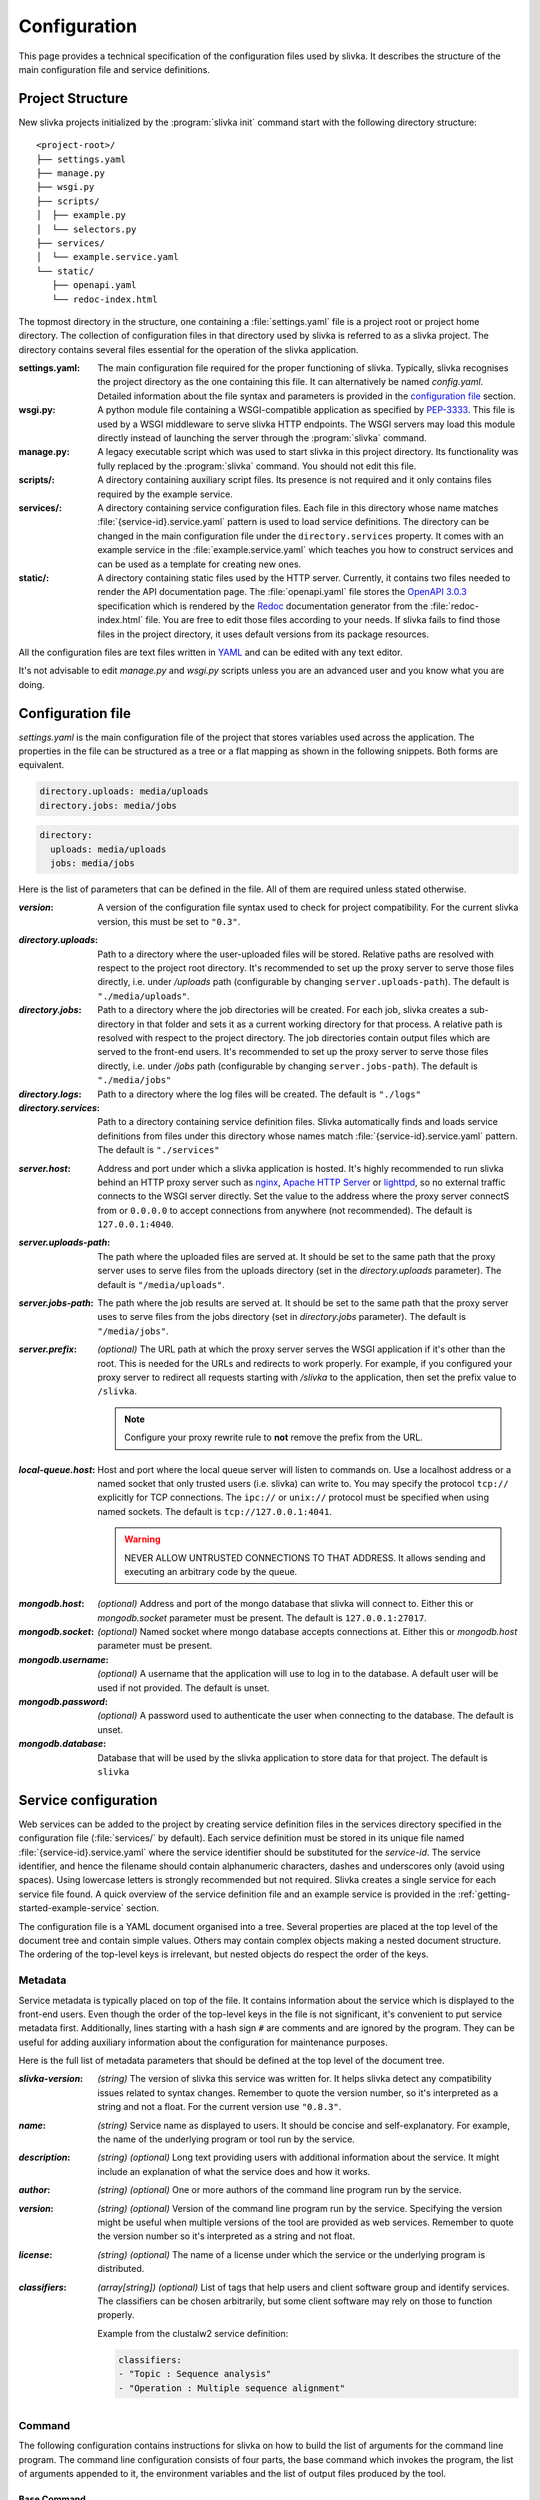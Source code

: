 *************
Configuration
*************

This page provides a technical specification of the configuration
files used by slivka. It describes the structure of the main
configuration file and service definitions.

=================
Project Structure
=================

New slivka projects initialized by the :program:`slivka init` command
start with the following directory structure::

  <project-root>/
  ├── settings.yaml
  ├── manage.py
  ├── wsgi.py
  ├── scripts/
  │  ├── example.py
  │  └── selectors.py
  ├── services/
  │  └── example.service.yaml
  └── static/
     ├── openapi.yaml
     └── redoc-index.html

The topmost directory in the structure, one containing a
:file:`settings.yaml` file is a project root or project home directory.
The collection of configuration files in that directory used by slivka
is referred to as a slivka project. The directory contains several
files essential for the operation of the slivka application.

:settings.yaml:
  The main configuration file required for the proper functioning of
  slivka. Typically, slivka recognises the project directory as the
  one containing this file. It can alternatively be named
  *config.yaml*. Detailed information about the file syntax and
  parameters is provided in the `configuration file`_ section.
:wsgi.py:
  A python module file containing a WSGI-compatible application as
  specified by `PEP-3333`_. This file is used by a WSGI middleware to
  serve slivka HTTP endpoints. The WSGI servers may load this module
  directly instead of launching the server through the
  :program:`slivka` command.
:manage.py:
  A legacy executable script which was used to start slivka in this
  project directory. Its functionality was fully replaced by the
  :program:`slivka` command. You should not edit this file.
:scripts/:
  A directory containing auxiliary script files. Its presence is not
  required and it only contains files required by the example service.
:services/:
  A directory containing service configuration files. Each file in
  this directory whose name matches :file:`{service-id}.service.yaml`
  pattern is used to load service definitions. The directory can be
  changed in the main configuration file under the
  ``directory.services`` property.
  It comes with an example service in the :file:`example.service.yaml`
  which teaches you how to construct services and can be used as a
  template for creating new ones.
:static/:
  A directory containing static files used by the HTTP server.
  Currently, it contains two files needed to render the API
  documentation page. The :file:`openapi.yaml` file stores the
  `OpenAPI 3.0.3`_ specification which is rendered by the Redoc_
  documentation generator from the :file:`redoc-index.html` file. You
  are free to edit those files according to your needs. If slivka
  fails to find those files in the project directory, it uses default
  versions from its package resources.

.. _`PEP-3333`: https://www.python.org/dev/peps/pep-3333/
.. _`OpenAPI 3.0.3`: https://swagger.io/specification/
.. _Redoc: https://github.com/Redocly/redoc

All the configuration files are text files written in `YAML
<https://yaml.org/>`_ and can be edited with any text editor.

It's not advisable to edit *manage.py* and *wsgi.py* scripts unless
you are an advanced user and you know what you are doing.

.. _specification-config-file:

==================
Configuration file
==================

*settings.yaml* is the main configuration file of the project that
stores variables used across the application. The properties in the
file can be structured as a tree or a flat mapping as shown in the
following snippets. Both forms are equivalent.

.. code:: yaml

  directory.uploads: media/uploads
  directory.jobs: media/jobs

.. code:: yaml

  directory:
    uploads: media/uploads
    jobs: media/jobs

Here is the list of parameters that can be defined in the file.
All of them are required unless stated otherwise.

:*version*:
  A version of the configuration file syntax used to check for project
  compatibility. For the current slivka version, this must be set to ``"0.3"``.

..

:*directory.uploads*:
  Path to a directory where the user-uploaded files will be stored.
  Relative paths are resolved with respect to the project root
  directory. It's recommended to set up the proxy server to serve
  those files directly, i.e. under */uploads* path (configurable
  by changing ``server.uploads-path``).
  The default is ``"./media/uploads"``.

:*directory.jobs*:
  Path to a directory where the job directories will be created. For
  each job, slivka creates a sub-directory in that folder and sets it
  as a current working directory for that process. A relative path is
  resolved with respect to the project directory. The job directories
  contain output files which are served to the front-end users. It's
  recommended to set up the proxy server to serve those files
  directly, i.e. under */jobs* path (configurable by changing
  ``server.jobs-path``). The default is ``"./media/jobs"``

:*directory.logs*:
  Path to a directory where the log files will be created.
  The default is ``"./logs"``

:*directory.services*:
  Path to a directory containing service definition files. Slivka
  automatically finds and loads service definitions from files under
  this directory whose names match :file:`{service-id}.service.yaml`
  pattern. The default is ``"./services"``

..

:*server.host*:
  Address and port under which a slivka application is hosted.
  It's highly recommended to run slivka behind an HTTP proxy server
  such as `nginx`_, `Apache HTTP Server`_ or `lighttpd`_,
  so no external traffic connects to the WSGI server directly.
  Set the value to the address where the proxy server connectS from or
  ``0.0.0.0`` to accept connections from anywhere (not recommended).
  The default is ``127.0.0.1:4040``.

:*server.uploads-path*:
  The path where the uploaded files are served at. It should be set to
  the same path that the proxy server uses to serve files from the
  uploads directory (set in the *directory.uploads* parameter).
  The default is ``"/media/uploads"``.

:*server.jobs-path*:
  The path where the job results are served at. It should be set to the
  same path that the proxy server uses to serve files from the
  jobs directory (set in *directory.jobs* parameter).
  The default is ``"/media/jobs"``.

:*server.prefix*:
  *(optional)* The URL path at which the proxy server serves the WSGI
  application if it's other than the root. This is needed for the URLs
  and redirects to work properly. For example, if you configured your
  proxy server to redirect all requests starting with */slivka* to the
  application, then set the prefix value to ``/slivka``.

  .. note::

    Configure your proxy rewrite rule to **not** remove the prefix
    from the URL.

.. _nginx: https://nginx.org/
.. _Apache HTTP Server: https://httpd.apache.org/
.. _lighttpd: https://www.lighttpd.net/

:*local-queue.host*:
  Host and port where the local queue server will listen to commands on.
  Use a localhost address or a named socket that only trusted users
  (i.e. slivka) can write to.
  You may specify the protocol ``tcp://`` explicitly for TCP connections.
  The ``ipc://`` or ``unix://`` protocol must be specified when using
  named sockets.
  The default is ``tcp://127.0.0.1:4041``.

  .. warning::

    NEVER ALLOW UNTRUSTED CONNECTIONS TO THAT ADDRESS. It allows
    sending and executing an arbitrary code by the queue.

..

:*mongodb.host*:
  *(optional)* Address and port of the mongo database that slivka will connect to.
  Either this or *mongodb.socket* parameter must be present.
  The default is ``127.0.0.1:27017``.

:*mongodb.socket*:
  *(optional)* Named socket where mongo database accepts connections at.
  Either this or *mongodb.host* parameter must be present.

:*mongodb.username*:
  *(optional)* A username that the application will use to log in to the
  database. A default user will be used if not provided.
  The default is unset.

:*mongodb.password*:
  *(optional)* A password used to authenticate the user when connecting
  to the database. The default is unset.

:*mongodb.database*:
  Database that will be used by the slivka application to store data
  for that project. The default is ``slivka``

=====================
Service configuration
=====================

Web services can be added to the project by creating service
definition files in the services directory specified in the
configuration file (:file:`services/` by default). Each service
definition must be stored in its unique file named
:file:`{service-id}.service.yaml` where the service identifier should
be substituted for the *service-id*. The service identifier, and hence
the filename should contain alphanumeric characters, dashes and
underscores only (avoid using spaces). Using lowercase letters is
strongly recommended but not required. Slivka creates a single service
for each service file found. A quick overview of the service
definition file and an example service is provided in the
:ref:`getting-started-example-service` section.

The configuration file is a YAML document organised into a tree.
Several properties are placed at the top level of the document
tree and contain simple values. Others may contain complex objects
making a nested document structure. The ordering of the top-level keys
is irrelevant, but nested objects do respect the order of the keys.

--------
Metadata
--------

Service metadata is typically placed on top of the file. It contains
information about the service which is displayed to the front-end
users. Even though the order of the top-level keys in the file is not
significant, it's convenient to put service metadata first.
Additionally, lines starting with a hash sign ``#`` are comments and
are ignored by the program. They can be useful for adding auxiliary
information about the configuration for maintenance purposes.

Here is the full list of metadata parameters that should be defined
at the top level of the document tree.

:*slivka-version*:
  *(string)* The version of slivka this service was written for. It
  helps slivka detect any compatibility issues related to syntax
  changes. Remember to quote the version number, so it's interpreted
  as a string and not a float. For the current version use ``"0.8.3"``.

:*name*:
  *(string)* Service name as displayed to users. It should be concise
  and self-explanatory. For example, the name of the underlying
  program or tool run by the service.

:*description*:
  *(string) (optional)* Long text providing users with additional
  information about the service. It might include an explanation of
  what the service does and how it works.

:*author*:
  *(string) (optional)* One or more authors of the command line
  program run by the service.

:*version*:
  *(string) (optional)* Version of the command line program run by the
  service. Specifying the version might be useful when multiple versions
  of the tool are provided as web services. Remember to quote the
  version number so it's interpreted as a string and not float.

:*license*:
  *(string) (optional)* The name of a license under which the service
  or the underlying program is distributed.

:*classifiers*:
  *(array[string]) (optional)* List of tags that help users and client
  software group and identify services. The classifiers can be chosen
  arbitrarily, but some client software may rely on those to function
  properly.

  Example from the clustalw2 service definition:

  .. code-block:: yaml

    classifiers:
    - "Topic : Sequence analysis"
    - "Operation : Multiple sequence alignment"


-------
Command
-------

The following configuration contains instructions for slivka on how to
build the list of arguments for the command line program. The command
line configuration consists of four parts, the base command which
invokes the program, the list of arguments appended to it, the
environment variables and the list of output files produced by the
tool.

Base Command
============

The base command (i.e. the program to be run) is specified under the
*command* property. A string or an array of strings are accepted
values. In simple cases the command contains an executable to be run
such as ``clustalw2`` or ``mafft``; however, it is also possible to
name multiple arguments that make up the command running the program
or even insert environment variables e.g. ``python -m
${HOME}/lib/my-library``. This part makes the base of the program call
and additional arguments are appended to that. If the arguments are
given as an array, the environment variables are interpolated first
and the result is processed in a similar way to the ``execl``
function. If given as a string, they are split into a list of arguments
using :py:func:`shlex.split` first.

If you are concerned about special characters and whitespaces and want
to make sure that the command is parsed properly, you can enumerate
the arguments using a list as shown in the following examples.

.. code-block:: yaml

  command: clustalw2

.. code-block:: yaml

  command: python -m ${HOME}/lib/my-library

.. code-block:: yaml

  command:
  - bash
  - -rx
  - ${SLIVKA_HOME}/bin/my-script.sh

.. note::

  Subprocesses are not executed in the same working directory as slivka,
  therefore if a program is not accessible from the ``PATH``, an absolute
  path must be used. The command may include ``$SLIVKA_HOME`` variable
  containing the absolute path to the root directory of the slivka project.

.. warning::

  Never use commands that execute code coming from the users which
  allow script injections. One example is using ``bash -c``.

Arguments
=========

Once the base command is set up, you should enumerate the remaining command
line arguments of the program. Those are placed under the *args*
property in the service configuration file. It contains an ordered
mapping where each key is a parameter id (we'll need it later)
and values are argument objects with the following attributes

:*arg*:
  *(string)* The template for arguments that will be inserted into the
  command. Whenever the value for the parameter is not empty, that
  argument is appended to the list of arguments with the actual value
  substituted for the ``$(value)`` placeholder. Example:
  ``--type=$(value)``

  The argument template may include system environment variables as
  well as those defined in this file under an *env* property.
  The variables are inserted using shell syntax ``${VARIABLE}``
  or a short notation ``$VARIABLE``. The variables are interpolated
  before the command is split into individual arguments.

:*default*:
  *(string) (optional)* Value that will be inserted into the template
  when no value is provided for the argument. You can use it to
  provide constant values for parameters hidden from front-end users.

:*join*:
  *(string) (optional)* Delimiter used to join multiple values. Only
  applicable to array-type parameters. If *join* is not specified,
  then the multi-valued arguments are repeated for each value. For
  example, for two values ``alpha`` and ``bravo``

  .. code-block:: yaml

    arg: -p $(value)

  will result in the command line arguments ``-p alpha -p bravo``, but

  .. code-block:: yaml

    arg: -p $(value)
    join: ","

  will result in ``-p alpha,bravo``.

  .. note::
    Arguments splitting happens before interpolation. Using
    space as the delimiter produces a single argument. In the example
    above, it would result in ``-p "alpha bravo"`` not ``-p alpha bravo``.

:*symlink*:
  *(string) (optional)*
  Instructs slivka to create a symbolic link to the file in the process'
  working directory. Only applicable to file-type parameters.
  When *symlink* is present, the value of the parameter
  will be replaced by the symlink name.

Environment variables
=====================

If the program you wrap needs specific environment variables or
you need to adjust existing variables you can specify them under
the *env* property. It should contain a mapping where each key
is a variable name that will be set to its corresponding value
when starting the command. The value can contain current environment
variables which are included using ``${VARIABLE}`` syntax. Although
any system variable can be used, references to other variables
defined in this mapping will not be resolved to avoid issues with
circular variable definitions.

Slivka executes each program in a new environment removing all
variables other than ``PATH`` and ``SLIVKA_HOME`` and then adding the
variables defined in *env*. If you want any system variable to be passed
to the new process, you need to redefine it here.

Example:

.. code-block:: yaml

  env:
    PATH: ${HOME}/bin:${PATH}  # extend the existing PATH
    PYTHON: /usr/bin/python3.8  # define new variable
    PYTHONPATH: ${PYTHONPATH}  # pass the existing variable


Outputs
=======

To make process output files retrievable by users they need
to be listed in the configuration file under the *outputs* property.
It contains a mapping where each key is an item identifier and values
are objects describing service outputs. Each object has tmhe following
properties:

:*path*:
  *(string) (required)* Path or a glob_ pattern that will be used to
  match output files in the process' working directory. Only the
  working directory and directories below are searched recursively. No
  files outside the working directory will match the pattern. Glob
  patterns can be used to capture multiple output files that can be
  grouped together. Standard output and error streams are
  automatically redirected to the ``stdout`` and ``stderr`` files
  and can be referred to by those names.

  .. note:: Patterns starting with a special character must be quoted.

:*name*:
  *(string) (optional)* Name of the result that will be displayed to
  users. Serves informational purposes and doesn't have to match the
  file name.

:*media-type*:
  *(string) (optional)*. The media type of the output file using `RFC
  2045`_ format. Serves informational purposes only. Slivka does not
  verify if the actual media type of the output file matches the
  declared type.

.. _glob: https://en.wikipedia.org/wiki/Glob_(programming)

Example:

.. code-block:: yaml

  log:
    path: stdout
  output:
    path: output.txt
    media-type: text/plain
  auxiliary:
    path: aux_*.json
    media-type: application/json


.. _parameters specification:

----------------
Input parameters
----------------

The input parameters defined under *parameters* property list all
the variables that the users will be able to adjust when submitting
their jobs. Those are closely linked to the command-line arguments
they are the bridge between the front-end users and the
command-line arguments.

Input *parameters* key contains a mapping just like command *args* where
each key is the parameter id and value is an object describing the
parameter. The ids of the parameters should match those of the
command line arguments defined in the previous section. The values
passed to the parameters by the user will be validated and passed to their
corresponding arguments. Not every argument has to have a corresponding
input parameter; in such cases, the value for the argument will always
be empty and the argument will be skipped unless a default (constant)
is set. However, every input parameter needs to have a corresponding
command line argument.

As mentioned before, input parameters is a mapping under the *parameters*
property where each key is the parameter identifier and each value is
an object defining the parameter having the following attributes
(which are optional unless stated otherwise):

:*name*:
  *(required)*
  A name of the parameter. Should be concise and self-explanatory.

:*description*:
  A longer description of the parameter containing details about
  its function.

:*type*:
  *(required)*
  The type of the parameter determines validation functions used on
  the value and additional constraints that may be imposed.
  Built-in types include ``integer``, ``decimal``, ``text``,
  ``flag``, ``choice`` and ``file``; however, a path to the custom
  implementation of the type can be used as well (defining custom types
  will be covered in the advanced usage tutorial).
  Type name can be immediately followed by a pair of square brackets
  to convert it into an array variant e.g. ``text[]``.

:*default*:
  A value that will be used when users leave the parameter empty.
  The default value must meet all the type constraints and must be
  an array for array types.

:*required*:
  Determines whether the value for this parameter is required.
  Allowed values are ``yes`` and ``no``.
  All parameters are required by default but specifying a default value
  nullifies the requirement.

:*condition*:
  Mathematical/logical expression involving other parameters that
  allows to conditionally disable the parameter or restrict allowed
  values. Usage, syntax and limitations will be covered in the
  :ref:`advanced-usage-conditions` section in the advanced usage
  tutorial.

Those properties are always present regardless of the parameter
type. However, individual types allow extra attributes and value constraints.
The additional constraints are identical for the array type and are
evaluated for each value individually.

Integer type
============

:*min*:
  Integer. Minimum allowed value (inclusive), unbound if not present.

:*max*:
  Integer. Maximum allowed value (inclusive), unbound if not present.

Decimal type
============

:*min*:
  Float. Minimum value, unbound if not present.

:*min-exclusive*:
  Boolean. Whether the minimum is exclusive (inclusive by default).

:*max*:
  Float. Maximum value, unbound if not present.

:*max-exclusive*:
  Boolean. Whether the maximum is exclusive (inclusive by default).

Text type
=========

:*min-length*:
  Integer. Minimum length of the text.

:*max-length*:
  Integer. Maximum length of the text.

Choice type
===========

:*choices*:
  Mapping of string to string. Contains the available choices -- keys
  and the values they are mapped to. The mapping allows hiding
  actual command line arguments and displaying more meaningful names
  for the choices.

File type
=========

:*media-type*:
  String. Checks if the file content is of the specified type. Media type
  format follows `RFC 2045`_. Currently supported types include
  plain text, json, yaml and bioinformatic data types which require
  biopython to be installed.

:*media-type-parameters*:
  An array of strings. Additional hints following the base media type.
  Those are not used for value validation and serve solely as hints
  for the users and client applications.

:*default*:
  The default value is not currently allowed for the file type and setting
  it will result in an error.

.. _RFC 2045: https://datatracker.ietf.org/doc/html/rfc2045


.. _execution management:

--------------------
Execution management
--------------------

So far, we instructed slivka on how to construct the command line arguments
for the program and what input parameters the web service wrapper should
present to the users.
The remaining piece is the execution of the command on the operating system.
This role is fulfilled by the Runners which are configured under
the *execution* property of the service file.

Runners in slivka are classes that implement methods for starting the
command on the system and watching the completion of the process.
They are links between the abstract job and
the actual process running on the system.
Currently, four built-in runner types realise realise process execution
in four distinct ways.

The *execution* property contains two sub-properties: *runners* and
*selector*. The *runners* property defines a list of runners available
to run jobs for this service. The *selector* property contains a path
to a special selector function which chooses the runner based on the
input parameters.

Runners
=======

Similarly to other values in this configuration file, *runners*
contains a mapping of runner ids to runner objects. You can specify
multiple runners, however, if the selector is not set, the one named
``default`` will be always used. Each runner object has the following
properties:

:*type*:
  Type of the runner which is either a class name of one of the
  built-in runners or a path to the custom class implementing Runner
  interface. Creating custom runners will be covered in the advanced
  usage guide. Available Built-in runners are ``ShellRunner``,
  ``SlivkaQueueRunner``, ``GridEngineRunner`` and ``SlurmRunner``.

:*parameters*:
  Extra parameters that will be passed to the runner's constructor
  as keyword arguments.

- ``ShellRunner`` is the simplest of all three. Runs the command as
  a subprocess in the current shell. Doesn't require any prior setup
  but is only suitable for very small workloads since spawning many
  computationally-heavy processes can easily clog the operating system.
  We do not recommend using it in production.

- ``SlivkaQueueRunner`` is an improvement of the shell runner which delegates
  process execution to a separate slivka queue. The queue is better
  suited for handling multiple jobs and can limit the number of simultaneous
  workers to preserve system resources. It requires running a local-queue
  process to work.

  Parameters:

  :*address*:
    The address of the queue server if it is different than the one listed in the
    main configuration file.

- ``GridEngineRunner`` uses a third-party `Altair Grid Engine`_
  (formerly Univa Grid Engine) to run the jobs using a :program:`qsub` command.
  It allows for much more sophisticated resource management capable
  of serving thousands of jobs. It requires the Grid engine to be
  available on your system, however.

  Parameters:

  :*qargs*:
    List of arguments that will be placed directly after :program:`qsub` command.
    The runner provides ``-V -cwd -o stdout -e stderr`` arguments implicitly
    and those should not be overridden.
    The arguments can be a string or an array of strings.

- ``SlurmRunner`` uses a third-party `Slurm Workload Manager`_ to run
  the processes. The command line programs are wrapped in bash scripts
  and launched with a :program:`sbatch` command. This solution allows
  advanced resource management on distributed computing systems
  running many jobs simultaneously. It requires Slurm to be installed
  on your system.

  Parameters:

  :*sbatchargs*:
    List of arguments appended to the :program:`sbatch` command that
    control execution parameters. The runner provides
    ``--output=stdout --error=stderr --parsable`` arguments implicitly
    which should not be overridden. The arguments can be provided
    as an array of strings or as a string, in which case they will be
    split into an array with :py:func:`shlex.split` function.

  .. versionadded:: 0.8.1b0
    Introduced Slurm runner

.. _`Altair Grid Engine`: https://www.altair.com/grid-engine
.. _`Slurm Workload Manager`: https://slurm.schedmd.com/

Selector
========

A selector is a Python function that given the input parameters can
choose a runner suitable for the job. It allows you to pick
runners allocating different amounts of resources appropriate for
the size of the job. The *selector* property contains a path to a
callable that accepts a mapping of parameter ids to argument values
and returns an id of a runner.

Declaring the selector is required if you want to use more than one
runner. A default selector (if unset) always chooses the runner named
*default*.

.. _`specification:Tests`:

-----
Tests
-----

.. versionadded:: 0.8.3

In slivka, you can define a series of service tests that are run every
hour to assess the availability of each runner. The status of the last
executed test is accessible to the users through the REST API and lets
them see the current availability of the services.

The tests are defined under the *tests* property and should contain
a list of objects with the following properties:

:*applicable-runners*:
  This is the list of runner names that this test is applied to.
  Currently, having more than one test for a single runner may produce
  inconsistent results depending on the test execution order.
  This issue will be addressed in the future.

:*parameters*:
  It contains the parameters that are provided to the runner during the
  test. The object keys correspond to argument names given in the *args*
  section and the values are the command values.
  Unlike user inputs, those values are not passed through the validation
  and conversion process and are passed to the command line unchanged,
  so make sure the values are valid and complete.
  Only strings or lists of strings are allowed. You can insert environment
  variables using shell syntax for variables (``$VAR`` or  ``${VAR}``) and
  they will be expanded.

:*timeout* (optional):
  You may specify the timeout for the tests. It's a number of seconds after
  which the tests will be stopped and result in a *WARNING* status.
  The timeout defaults to 15 minutes if not specified.

*Example:*

.. code-block:: yaml

  tests:
  - applicable-runners:
    - default
    - local
    parameters:
      input-file: "$SLIVKA_HOME/testdata/example-input.txt"
      count: "5"
      args:
      - "placeholder0"
      - "placeholder1"
      - "placeholder2"
    timeout: 150

======================
Command line interface
======================

Slivka consists of three components: RESTful HTTP server, job
scheduler (dispatcher) and a simple worker queue running jobs
locally.
The separation allows running those parts independently of each other.
In situations when the scheduler is down, the server keeps collecting
the requests and stashing them in the database, so when the scheduler is working
again it can catch up with the server and dispatch all pending requests.
Similarly, when the server is down, the currently submitted jobs
are unaffected and can still be processed.

Each component can be started using the :program:`slivka` executable
created during the slivka package installation.

.. warning::
  Before you start slivka, make sure that you have access to the
  running MongoDB server which is required but is not the part of the
  slivka package.

-----------
HTTP Server
-----------

Slivka server can be started from the directory containing the configuration
file with:

.. code-block::

  slivka start server --type gunicorn

This will start a gunicorn server, serving slivka endpoints
using default settings specified in the *settings.yaml* file.

A full command line specification is:

.. code-block:: sh

  slivka start [--home SLIVKA_HOME] server \
    [--type TYPE] [--daemon/--no-daemon] [--pid-file PIDFILE] \
    [--workers WORKERS] [--http-socket SOCKET]

.. list-table::
  :header-rows: 1
  :widths: auto

  * - Parameter
    - Description
  * - ``SLIVKA_HOME``
    - Path to the configurations directory.
      Alternatively, a SLIVKA_HOME environment variable can be set.
      If neither is set, the current working directory is used.
  * - ``TYPE``
    - The WSGI application used to run the server. Currently available
      options are gunicorn, uwsgi and devel. Using devel is discouraged
      in production as it can only serve one client at the time and may
      potentially leak sensitive data.
  * - ``--daemon/--no-daemon``
    - Whether the process should run as a daemon.
  * - ``PIDFILE``
    - Path to the file where process' pid will be written to.
  * - ``WORKERS``
    - The number of server processes spawned on startup. Not applicable to
      the development server.
  * - ``SOCKET``
    - Specify the socket the server will accept connection from
      overriding the value from the settings file.

If you want to have more control or decided to use a different WSGI
application to run the server, you can use *wsgi.py* script provided
in the project directory which contains a WSGI-compatible application
(see `PEP-3333`_).
Here is an alternative way of starting the slivka server using gunicorn
(for details on how to run the WSGI application with other servers
refer to their respective documentation).

.. code-block:: sh

  gunicorn -b 0.0.0.0:8000 -w 4 -n slivka-http wsgi

---------
Scheduler
---------

Slivka scheduler can be started from the project directory using

.. code-block:: sh

  slivka start scheduler

The full command line specification is:

.. code-block:: sh

  slivka start [--home SLIVKA_HOME] scheduler \
    [--daemon/--no-daemon] [--pid-file PIDFILE]

.. list-table::
  :header-rows: 1
  :widths: auto

  * - Parameter
    - Description
  * - ``SLIVKA_HOME``
    - Path to the configurations directory.
      Alternatively, a SLIVKA_HOME environment variable can be set.
      If neither is set, the current working directory is used.
  * - ``--daemon/--no-daemon``
    - Whether the process should run as a daemon.
  * - ``PIDFILE``
    - Path to the file where process' pid will be written to.

-----------
Local Queue
-----------

The local queue can be started with ::

  slivka start local-queue

The full command line specification:

.. code-block:: sh

  slivka start [--home SLIVKA_HOME] local-queue \
    [--address ADDR] [--workers WORKERS] \
    [--daemon/--no-daemon] [--pid-file PIDFILE]

.. list-table::
  :header-rows: 1
  :widths: auto

  * - Parameter
    - Description
  * - ``SLIVKA_HOME``
    - Path to the configurations directory.
      Alternatively, a SLIVKA_HOME environment variable can be set.
      If neither is set, the current working directory is used.
  * - ``ADDR``
    - Address the queue server will bind to. Overrides the value
      from the configuration file.
  * - ``WORKERS``
    - Maximum number of workers that will handle jobs simultaneously.
  * - ``--daemon/--no-daemon``
    - Whether the process should run as a daemon.
  * - ``PIDFILE``
    - Path to the file where process' pid will be written to.

------------------
Stopping Processes
------------------

To stop any of these processes, send the ``SIGINT`` (2) "interrupt" or
``SIGTERM`` (15) "terminate" signal to the process or press **Ctrl + C**
to send ``KeyboardInterrupt`` to the current process. Avoid using
``SIGKILL`` (9) as killing the process abruptly may cause data
corruption.
